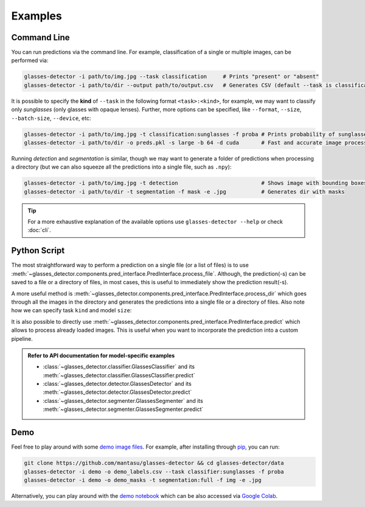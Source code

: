 Examples
========

.. _command-line:

Command Line
------------

You can run predictions via the command line. For example, classification of a single or multiple images, can be performed via:

.. code-block:: bash

    glasses-detector -i path/to/img.jpg --task classification     # Prints "present" or "absent"
    glasses-detector -i path/to/dir --output path/to/output.csv   # Generates CSV (default --task is classification)


It is possible to specify the **kind** of ``--task`` in the following format ``<task>:<kind>``, for example, we may want to classify only *sunglasses* (only glasses with opaque lenses). Further, more options can be specified, like ``--format``, ``--size``, ``--batch-size``, ``--device``, etc:

.. code-block:: bash
    
    glasses-detector -i path/to/img.jpg -t classification:sunglasses -f proba # Prints probability of sunglasses
    glasses-detector -i path/to/dir -o preds.pkl -s large -b 64 -d cuda       # Fast and accurate image processing

Running *detection* and *segmentation* is similar, though we may want to generate a folder of predictions when processing a directory (but we can also squeeze all the predictions into a single file, such as ``.npy``):

.. code-block:: bash

    glasses-detector -i path/to/img.jpg -t detection                          # Shows image with bounding boxes
    glasses-detector -i path/to/dir -t segmentation -f mask -e .jpg           # Generates dir with masks

.. tip::

    For a more exhaustive explanation of the available options use ``glasses-detector --help`` or check :doc:`cli`.


Python Script
-------------

The most straightforward way to perform a prediction on a single file (or a list of files) is to use :meth:`~glasses_detector.components.pred_interface.PredInterface.process_file`. Although, the prediction(-s) can be saved to a file or a directory of files, in most cases, this is useful to immediately show the prediction result(-s).

.. code-block:: python
    :linenos:

    from glasses_detector import GlassesClassifier, GlassesDetector

    # Print either '1' or '0'
    classifier = GlassesClassifier()
    classifier.process_file(
        input_path="path/to/img.jpg",     # can be a list of paths
        format={True: "1", False: "0"},   # similar to format="int"
        show=True,                        # to print the prediction
    )

    # Opens a plot in a new window
    detector = GlassesDetector()
    detector.process_file(
        image="path/to/img.jpg",          # can be a list of paths
        format="img",                     # to return the image with drawn bboxes
        show=True,                        # to show the image using matplotlib
    )

A more useful method is :meth:`~glasses_detector.components.pred_interface.PredInterface.process_dir` which goes through all the images in the directory and generates the predictions into a single file or a directory of files. Also note how we can specify task ``kind`` and model ``size``:

.. code-block:: python
    :linenos:

    from glasses_detector import GlassesClassifier, GlassesSegmenter

    # Generate a CSV file with image paths and labels
    classifier = GlassesClassifier(kind="sunglasses")
    classifier.process_dir(
        input_path="path/to/dir",         # failed files will raise a warning
        output_path="path/to/output.csv", # path/to/dir/img1.jpg,<pred>...
        format="proba",                   # <pred> is a probability of sunglasses
        pbar="Processing",                # Set to None to disable
    )

    # Generate a directory with masks
    segmenter = GlassesSegmenter(size="large", device="cuda")
    segmenter.process_dir(
        input_path="path/to/dir",         # output dir defaults to path/to/dir_preds
        ext=".jpg",                       # saves all the masks as .jpg
        format="mask",                    # output type will be a grayscale PIL image
        batch_size=32,                    # to speed up the processing
        output_size=(512, 512),           # Set to None to keep the same size as image
    )


It is also possible to directly use :meth:`~glasses_detector.components.pred_interface.PredInterface.predict` which allows to process already loaded images. This is useful when you want to incorporate the prediction into a custom pipeline.

.. code-block:: python
    :linenos:

    import numpy as np
    from glasses_detector import GlassesDetector

    # Predict normalized bounding boxes
    detector = GlassesDetector()
    predictions = detector(
        image=np.random.rand(10, 3, 256, 256),
        format="float",
    )
    print(type(prediction), len(prediction))  # <class 'list'> 10


.. admonition:: Refer to API documentation for model-specific examples
    
    * :class:`~glasses_detector.classifier.GlassesClassifier` and its :meth:`~glasses_detector.classifier.GlassesClassifier.predict`
    * :class:`~glasses_detector.detector.GlassesDetector` and its :meth:`~glasses_detector.detector.GlassesDetector.predict`
    * :class:`~glasses_detector.segmenter.GlassesSegmenter` and its :meth:`~glasses_detector.segmenter.GlassesSegmenter.predict`

Demo
----

Feel free to play around with some `demo image files <https://github.com/mantasu/glasses-detector/data/demo/>`_. For example, after installing through `pip <https://pypi.org/project/glasses-detector/>`_, you can run:

.. code-block:: bash

    git clone https://github.com/mantasu/glasses-detector && cd glasses-detector/data
    glasses-detector -i demo -o demo_labels.csv --task classifier:sunglasses -f proba
    glasses-detector -i demo -o demo_masks -t segmentation:full -f img -e .jpg

Alternatively, you can play around with the `demo notebook <https://github.com/mantasu/glasses-detector/notebooks/demo.ipynb>`_ which can be also accessed via `Google Colab <https://colab.research.google.com/github/mantasu/glasses-detector/blob/master/notebooks/demo.ipynb>`_.
